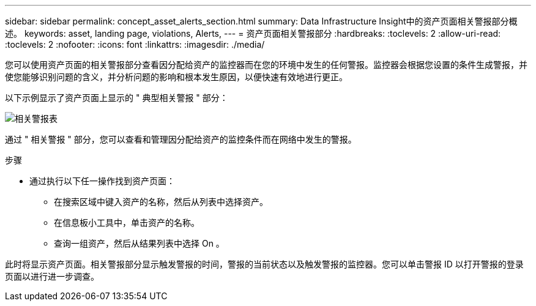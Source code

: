 ---
sidebar: sidebar 
permalink: concept_asset_alerts_section.html 
summary: Data Infrastructure Insight中的资产页面相关警报部分概述。 
keywords: asset, landing page, violations, Alerts, 
---
= 资产页面相关警报部分
:hardbreaks:
:toclevels: 2
:allow-uri-read: 
:toclevels: 2
:nofooter: 
:icons: font
:linkattrs: 
:imagesdir: ./media/


[role="lead"]
您可以使用资产页面的相关警报部分查看因分配给资产的监控器而在您的环境中发生的任何警报。监控器会根据您设置的条件生成警报，并使您能够识别问题的含义，并分析问题的影响和根本发生原因，以便快速有效地进行更正。

以下示例显示了资产页面上显示的 " 典型相关警报 " 部分：

image:Alerts_on_Landing_Page.png["相关警报表"]

通过 " 相关警报 " 部分，您可以查看和管理因分配给资产的监控条件而在网络中发生的警报。

.步骤
* 通过执行以下任一操作找到资产页面：
+
** 在搜索区域中键入资产的名称，然后从列表中选择资产。
** 在信息板小工具中，单击资产的名称。
** 查询一组资产，然后从结果列表中选择 On 。




此时将显示资产页面。相关警报部分显示触发警报的时间，警报的当前状态以及触发警报的监控器。您可以单击警报 ID 以打开警报的登录页面以进行进一步调查。
